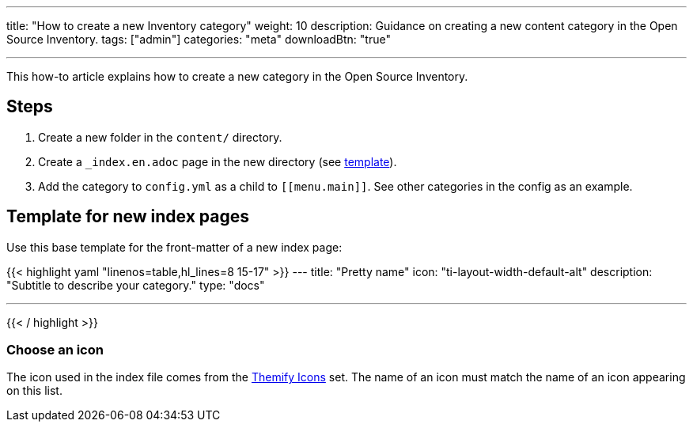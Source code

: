 ---
title: "How to create a new Inventory category"
weight: 10
description: Guidance on creating a new content category in the Open Source Inventory.
tags: ["admin"]
categories: "meta"
downloadBtn: "true"

---
:toc:

This how-to article explains how to create a new category in the Open Source Inventory.


[#steps]
== Steps

. Create a new folder in the `content/` directory.
. Create a `_index.en.adoc` page in the new directory (see link:#template[template]).
. Add the category to `config.yml` as a child to `++[[menu.main]]++`.
  See other categories in the config as an example.


[#template]
== Template for new index pages

Use this base template for the front-matter of a new index page:

{{< highlight yaml "linenos=table,hl_lines=8 15-17" >}}
---
title: "Pretty name"
icon: "ti-layout-width-default-alt"
description: "Subtitle to describe your category."
type: "docs"

---
{{< / highlight >}}


[#template--choose-icon]
=== Choose an icon

The icon used in the index file comes from the https://themify.me/themify-icons[Themify Icons] set.
The name of an icon must match the name of an icon appearing on this list.
